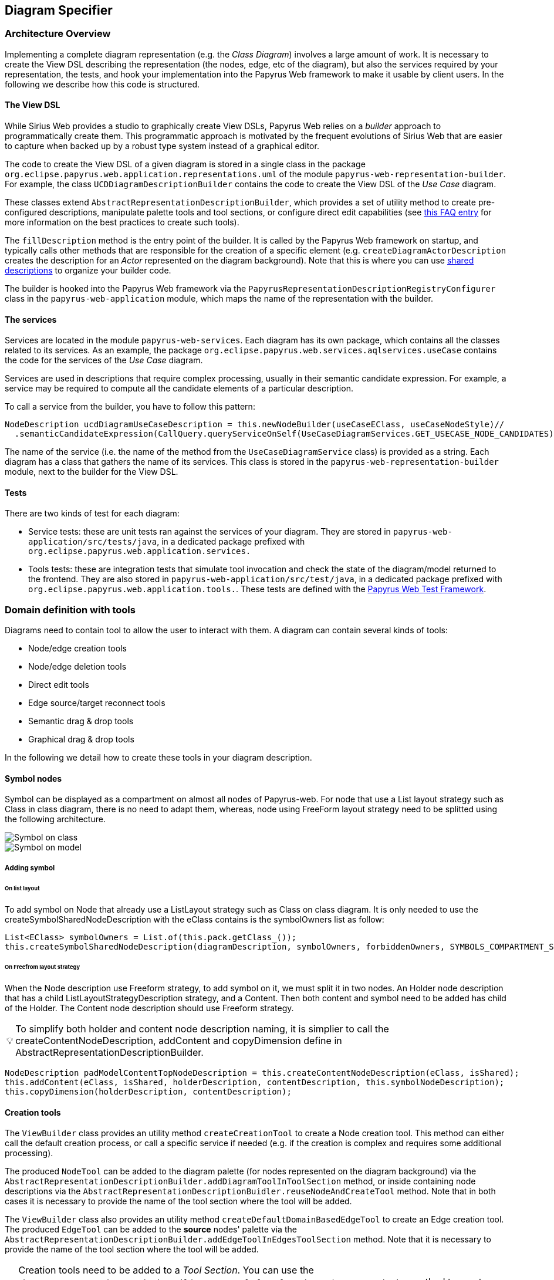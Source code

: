 ifndef::imagesdir[:imagesdir: imgs]
:tip-caption: 💡
:warning-caption: ⚠️
:toclevels: 4

== Diagram Specifier
:toc:

=== Architecture Overview

Implementing a complete diagram representation (e.g. the _Class Diagram_) involves a large amount of work. It is necessary to create the View DSL describing the representation (the nodes, edge, etc of the diagram), but also the services required by your representation, the tests, and hook your implementation into the Papyrus Web framework to make it usable by client users. In the following we describe how this code is structured.

==== The View DSL

While Sirius Web provides a studio to graphically create View DSLs, Papyrus Web relies on a _builder_ approach to programmatically create them. This programmatic approach is motivated by the frequent evolutions of Sirius Web that are easier to capture when backed up by a robust type system instead of a graphical editor.

The code to create the View DSL of a given diagram is stored in a single class in the package `org.eclipse.papyrus.web.application.representations.uml` of the module `papyrus-web-representation-builder`. For example, the class `UCDDiagramDescriptionBuilder` contains the code to create the View DSL of the _Use Case_ diagram.

These classes extend `AbstractRepresentationDescriptionBuilder`, which provides a set of utility method to create pre-configured descriptions, manipulate palette tools and tool sections, or configure direct edit capabilities (see <<_how_to_create_tools, this FAQ entry>> for more information on the best practices to create such tools).

The `fillDescription` method is the entry point of the builder. It is called by the Papyrus Web framework on startup, and typically calls other methods that are responsible for the creation of a specific element (e.g. `createDiagramActorDescription` creates the description for an _Actor_ represented on the diagram background). Note that this is where you can use <<_how_to_use_shared_descriptions, shared descriptions>> to organize your builder code.

The builder is hooked into the Papyrus Web framework via the `PapyrusRepresentationDescriptionRegistryConfigurer` class in the `papyrus-web-application` module, which maps the name of the representation with the builder.

==== The services

Services are located in the module `papyrus-web-services`. Each diagram has its own package, which contains all the classes related to its services. As an example, the package `org.eclipse.papyrus.web.services.aqlservices.useCase` contains the code for the services of the _Use Case_ diagram.

Services are used in descriptions that require complex processing, usually in their semantic candidate expression. For example, a service may be required to compute all the candidate elements of a particular description.

To call a service from the builder, you have to follow this pattern:
```java
NodeDescription ucdDiagramUseCaseDescription = this.newNodeBuilder(useCaseEClass, useCaseNodeStyle)//
  .semanticCandidateExpression(CallQuery.queryServiceOnSelf(UseCaseDiagramServices.GET_USECASE_NODE_CANDIDATES))//
```

The name of the service (i.e. the name of the method from the `UseCaseDiagramService` class) is provided as a string. Each diagram has a class that gathers the name of its services. This class is stored in the `papyrus-web-representation-builder` module, next to the builder for the View DSL.

==== Tests

There are two kinds of test for each diagram:

- Service tests: these are unit tests ran against the services of your diagram. They are stored in `papyrus-web-application/src/tests/java`, in a dedicated package prefixed with `org.eclipse.papyrus.web.application.services.`
- Tools tests: these are integration tests that simulate tool invocation and check the state of the diagram/model returned to the frontend. They are also stored in `papyrus-web-application/src/test/java`, in a dedicated package prefixed with `org.eclipse.papyrus.web.application.tools.`. These tests are defined with the <<_how_can_i_test_my_diagrams, Papyrus Web Test Framework>>.

=== Domain definition with tools

Diagrams need to contain tool to allow the user to interact with them. A diagram can contain several kinds of tools:

- Node/edge creation tools
- Node/edge deletion tools
- Direct edit tools
- Edge source/target reconnect tools
- Semantic drag & drop tools
- Graphical drag & drop tools

In the following we detail how to create these tools in your diagram description.

==== Symbol nodes

Symbol can be displayed as a compartment on almost all nodes of Papyrus-web. For node that use a List layout strategy such as Class in class diagram, there is no need to adapt them, whereas, node using FreeForm layout strategy need to be splitted using the following architecture.


image::symbol_on_class.png[Symbol on class, align="center"]
image::symbol_on_model.png[Symbol on model, align="center"]

===== Adding symbol

====== On list layout

To add symbol on Node that already use a ListLayout strategy such as Class on class diagram. It is only needed to use the createSymbolSharedNodeDescription with the eClass contains is the symbolOwners list as follow: 
[source, java]
--
List<EClass> symbolOwners = List.of(this.pack.getClass_());
this.createSymbolSharedNodeDescription(diagramDescription, symbolOwners, forbiddenOwners, SYMBOLS_COMPARTMENT_SUFFIX);
--

====== On Freefrom layout strategy

When the Node description use Freeform strategy, to add symbol on it, we must split it in two nodes.
An Holder node description that has a child ListLayoutStrategyDescription strategy, and a Content. Then both content and symbol need to be added has child of the Holder. The Content node description should use Freeform strategy.

[TIP]
To simplify both holder and content node description naming, it is simplier to call the
createContentNodeDescription, addContent and copyDimension define in AbstractRepresentationDescriptionBuilder.

[source, java]
--
NodeDescription padModelContentTopNodeDescription = this.createContentNodeDescription(eClass, isShared);
this.addContent(eClass, isShared, holderDescription, contentDescription, this.symbolNodeDescription);
this.copyDimension(holderDescription, contentDescription);
--

==== Creation tools

The `ViewBuilder` class provides an utility method `createCreationTool` to create a Node creation tool. This method can either call the default creation process, or call a specific service if needed (e.g. if the creation is complex and requires some additional processing).

The produced `NodeTool` can be added to the diagram palette (for nodes represented on the diagram background) via the `AbstractRepresentationDescriptionBuilder.addDiagramToolInToolSection` method, or inside containing node descriptions via the `AbstractRepresentationDescriptionBuidler.reuseNodeAndCreateTool` method. Note that in both cases it is necessary to provide the name of the tool section where the tool will be added.

The `ViewBuilder` class also provides an utility method `createDefaultDomainBasedEdgeTool` to create an Edge creation tool. The produced `EdgeTool` can be added to the **source** nodes' palette via the `AbstractRepresentationDescriptionBuilder.addEdgeToolInEdgesToolSection` method. Note that it is necessary to provide the name of the tool section where the tool will be added.

[WARNING]
Creation tools need to be added to a _Tool Section_. You can use the `AbstractRepresentationDescriptionBuilder.createDefaultToolSectionInDiagramDescription` method to create default tool sections (_Nodes_ to store node creation tools and _Edges_ to store edge creation tools). This method is typically called in the `fillDescription` method of the diagram builder.

==== Semantic Deletion tools

Node semantic deletion tools are typically provided via the `NodeDescriptionBuilder` used to create the node representation. The `ViewBuilder.createNodeDeleteTool` returns the default deletion tool for a given node.
```java
// In the View DSL builder
this.newNodeBuilder(/* ... */)
  // ...
  .deleteTool(this.getViewBuilder().createNodeDeleteTool(domainClass.getName()))
  // ...
```
Note that some methods in `ViewBuilder` create fully-fledged `NodeDescription` out of the box. In this case it is not necessary to configure the deletion tool, the `ViewBuilder` takes care of it. This is for example the case for the `createNoteStyleUnsynchonizedNodeDescription` method.

Edge semantic deletion tools are pre-configured in the `ViewBuilder.createDefaultSynchonizedDomainBaseEdgeDescription` method, which is typically used to create domain-based edges. 

[TIP]
A description without a semantic deletion tool won't have the _delete_ tool in its palette. This may be used to forbid deletion of specific nodes on a diagram (e.g. metaclasses in the _Profile_ diagram).

===== Direct edit tools

Direct edit tools are typically provided via the `NodeDescriptionBuilder` used to create the node representation. The `ViewBuilder.createDirectEditTool` returns the default direct edit tool for a given node.
```java
// In the View DSL builder
this.newNodeBuilder(/* ... */)
  // ...
  .labelEditTool(this.getViewBuilder().createDirectEditTool(domainClass.getName()))
  // ...
```

Note that some methods in `ViewBuilder` create fully-fledged `NodeDescription` out of the box. In this case it is not necessary to configure the direct edit tool, the `ViewBuilder` takes care of it. This is for example the case for the `createNoteStyleUnsynchonizedNodeDescription` method.

Edge direct edit tools are pre-configured in the `ViewBuilder.createDefaultSynchonizedDomainBaseEdgeDescription` method, which is usually used to create domain-based edges. 

===== Edge source/target reconnection tools

Edge reconnection tools can be configured via the `ViewBuilder.addDefaultReconnectionTools`, which sets the default source/target reconnection tools for a given edge. 

If a non-default tool is required, this can be done by editing the edge palette and adding a custom reconnection tool, which can be created with `ViewBuilder.createDomainBaseEdgeSourceReconnectionTool` and `ViewBuilder.createDomainBaseEdgeTargetReconnectionTool`:
```java
SourceEdgeEndReconnectionTool tool = edge.getPalette().getEdgeReconnectionTools().add(getViewBuilder().createDomainBaseEdgeSourceReconnectionTool(edge, getIdBuilder().getSourceReconnectionToolId(edge)));
```

===== Semantic drag & drop tools

The semantic drag & drop tool is configured at the diagram level. This is typically done in the `fillDescription method`:
```java
diagramDescription.getPalette().setDropTool(this.getViewBuilder().createGenericSemanticDropTool(this.getIdBuilder().getDiagramSemanticDropToolName()));
```

This will automatically bind the semantic drag & drop tool to the `SemanticDropBehaviorProvider` associated to the diagram, and located in the `papyrus-web-services` module.

===== Graphical drag & drop tools

Graphical drag & drop tools have to be configured for each container nodes as well as the diagram. The configuration of the tool is similar in both cases: the graphical drag & drop tool is created via the `ViewBuilder`, then the _accepted types_ (i.e. the types that can be dropped on the container) are set on the tool. Finally the tool is added to the node's (or diagram's) palette.
```java
// Create the drop tool
DropNodeTool graphicalDropTool = this.getViewBuilder().createGraphicalDropTool(this.getIdBuilder().getDiagramGraphicalDropToolName());
// Configure the accepted types
List<EClass> children = List.of(this.umlPackage.getComment(), this.umlPackage.getConstraint());
this.registerCallback(diagramDescription, () -> {
    // Set the accepted types in the tool
    List<NodeDescription> droppedNodeDescriptions = this.collectNodesWithDomainAndFilter(diagramDescription, children, List.of());
    ucdGraphicalDropTool.getAcceptedNodeTypes().addAll(droppedNodeDescriptions);
});
// Add the tool to the palette
diagramDescription.getPalette().setDropNodeTool(ucdGraphicalDropTool);
```

====== How to create multiple nested views?

The `IViewHelper` API focuses on the creation of individual graphical elements. It allows to create root element, child elements, but these methods do not handle the creation of entire sub-trees of elements. 

Creating such sub-trees is complex because each view creation needs to access the graphical parent of the view to create. These graphical parents aren't available when creating a sub-tree, because they haven't been created yet. 

This can be tackled with `IViewHelper.createFakeNode`, which creates a fake graphical node (i.e. a node that won't be rendered by the frontend) that allows to create multiple view levels. This method is used, as an example, in the `GraphicalDropSwitch`, to create the child views of a dropped node.

=== Good practices: Shared Description 

==== What are shared elements?

Shared elements are a reuse mechanism we use to avoid the duplication of NodeDescription in our DSL View. They are defined in a `SHARED_DESCRIPTIONS` NodeDescription, and are reused by all the descriptions that can contain them.

This mechanism ensures that a NodeDescription is defined at a single place, which eases the maintenance and evolution of the DSL View. 

Note that some diagrams contain top-level NodeDescriptions in addition to shared elements to represent elements on the diagram background. These top-level NodeDescriptions typically cannot be reused from the `SHARED_DESCRIPTIONS` because their semantic candidate expression is different.

==== When should I use a shared element?

The rules below cover the use cases where a shared element should be used to avoid code duplication.
1. A shared element is reused by **at least** two other elements (as child node or border node). Note that being reused by the diagram itself doesn't count.
2. A non-shared element cannot be reused by another element
3. A shared element is suffixed with `_SHARED` and stored in a common `SHARED_DESCRIPTIONS` NodeDescription at the root of the DSL view.
4. The `SHARED_DESCRIPTIONS` NodeDescription targets the `UML#Element` metaclass as its semantic domain.
5. The `SHARED_DESCRIPTIONS` NodeDescription doesn't contain tools.
6. The `SHARED_DESCRIPTIONS` NodeDescription has the following semantic candidate expression: `aql:Sequence{}` to make sure it is never displayed.
7. Elements that are used in a single location (e.g. elements inside a Package that cannot be represented anywhere else) should be defined inside their containing element (and not the shared description)
  - If they are reused in another location (e.g. elements inside a Package and a Profile) they should be defined as shared elements.
8. Shared elements' `semanticCandidateExpression` should never use `QueryBuilder#getAllReachable`. It should instead contain a semantic expression based on the container, or a call to a service if the semantic candidate expression is complex.

*These rules are validated during the build of Papyrus Web.*

==== Tooling around shared elements

- Use `AbstractRepresentationDescriptionBuilder#createSharedDescription` to create a shared description for a given diagram. This method takes care of the naming of the shared description, setting its semantic domain, and its semantic candidate expression (rules 4, 5, and 6).
- Use `AbstractRepresentationDescriptionBuilder#createCommentDescriptionInNodeDescription` and `AbstractRepresentationBuilder#createConstraintDescriptionInNodeDescription` to create constraints and comments in the shared description passed as a parameter (rules 3, 8).
  - Comments and constraints can be represented in various containers in most diagrams. These methods provide a common implementation that can be reused as is in new diagrams.
- Use `IdBuilder.getSpecializedDomainNodeName(eClass, AbstractRepresentationDescriptionBuilder.SHARED_SUFFIX)` to create a node description with the `_SHARED` suffix (rule 3).
- Use `sharedDescriptionNode.getChildrenDescriptions().add(myNodeDescription)` to add a NodeDescription to the `SHARED_DESCRIPTIONS` element. This NodeDescription can be created with the regular creation APIs such as `org.eclipse.papyrus.web.application.representations.uml.AbstractRepresentationDescriptionBuilder.newNodeBuilder(EClass, NodeStyleDescription)`. In this case it's the user's responsibility to ensure that the NodeDescription complies with the rules defined above. 

=== Domain customization

==== Custom nodes
Custom nodes are project-specific node styles used to extend Sirius Web's default styles. In Papyrus Web, they are typically used to define nodes with specific shapes, such as the _Package_ node or the _Note_ node.

Custom nodes are defined both in the backend (to make them usable in the View DSL) and the frontend (the actual graphical implementation of the node). 

===== Backend
There are two backend modules related to custom nodes:

- `papyrus-web-customnodes`
- `papyrus-web-customnodes-edit`

To create a new custom node, open the `papyrus-customnodes.ecore` model and create a new top-level `EClass`. Set its name with the name of your custom node (e.g. _NoteNodeStyleDescription_), and set the super type to `NodeStyleDescription`. Then head to the `papyrus-customnodes.genmodel` file and re-generate the model and edit projects.

[TIP]
.Update the icon associated to the custom node in Papyrus Studio
====
You can update the icon associated to your custom node by creating a custom item provider in `papyrus-web-customnodes-edit/src/main/java`. This item provider has to extend the generated one. You then need to update the  `PapyrusCustomNodesItemProviderAdapterFactoryCustomImpl` class to make sure the new item provider is used by the framework.
====

Now you need to define the custom node style and its provider in the `papyrus-web-application`. To do so, head to the `org.eclipse.papyrus.web.application.nodes` package, and create two classes for your custom node:

- `MyCustomNodeStyle`: defines the parameters required by your custom node style. Typical parameters include _border color_, _border size_, or _color_, for example. Note that you can add any parameter you need (for example an image URL). These parameters will be passed to the frontend component that handles the rendering of the custom node.
- `MyCustomNodeStyleProvider`: defines the provider of your custom node. This is the class that hooks your custom node into the Sirius Web framework.

Finally, you need to update the GraphQL schema to make sure the new custom node is correctly sent to the frontend. To do so open the `customnodes.graphqls` file located in `papyrus-web-application`, and add the following content:
```graphqls
extend union INodeStyle = MyCustomNodeStyle

type MyCustomNodeStyle {
  borderColor: String!
  borderSize: Int!
  borderStyle: LineStyle!
  imageURL: String!
}
```

The name of the GraphQL type *must* match the name of the class defined in `org.eclipse.papyrus.web.application.nodes`, and the type parameters must also match the parameters of the class.

_Optional_: you can add a method in `ViewBuilder` to ease the creation of your custom style. This is particularly useful when your custom node needs some specific initialization. The code bellow shows such method for the `NoteNodeStyle`:
[source, java]
----
// [ViewBuilder.java]
public NoteNodeStyleDescription createNoteNodeStyle() {
    NoteNodeStyleDescription nodeStyle = PapyrusCustomnodesFactory.eINSTANCE.createNoteNodeStyleDescription();
    this.initStyle(nodeStyle);
    nodeStyle.setShowIcon(true);
    return nodeStyle;
}
----

===== Frontend
Custom nodes are located in the `sirius-web-application/src/nodes` directory in the frontend. Each node is defined in a dedicated directory that contains 4 files:

- `MyCustomNode.tsx`: the actual implementation of the graphical node. This is where you create the React component that will be rendered to represent your node.
- `MyCustomNode.types.ts`: the types used by your custom node. This file contains both the properties required by `MyCustomNode.tsx` as well as the definition of the GraphQL type associated to your node.
- `MyCustomNodeConverterHandler.ts`: the converter that transforms the GraphQL type to your node. This is the place where you can access the styles defined in your GraphQL type and use them to instantiate your node. 
- `MyCustomNodeLayoutHandler.ts`: the layout of your node. This file defines high-level layout such as how child elements are handled.

[TIP]
The `papyrus-web/src/nodes` directory contains various examples of custom nodes used in Papyrus Web.

In addition to the files defining the custom node themselves, you need to edit the file `papyrus-web/src/index.tsx` and update the `nodeTypeRegistryValue` variable to make your custom node usable:
```typescript
const nodeTypeRegistryValue: NodeTypeRegistry = {
  nodeLayoutHandlers: [
    ...
    new EllipseNodeLayoutHandler(),
    ...
  ],
  nodeConverters: [
    ...
    new EllipseNodeConverter(),
    ...
  ],
  nodeTypeContributions: [
    ...
    <NodeTypeContribution component={EllipseNode} type={'ellipseNode'} />,
    ...
  ],
};
```

Then register a GraphQL _documentTransform_ to augment the GraphQL queries with you custom fields.


```typescript
const nodeApolloClientOptionsConfigurer: ApolloClientOptionsConfigurer = (currentOptions) => {
  const { documentTransform } = currentOptions;

  const newDocumentTransform = documentTransform
    ? documentTransform.concat(nodesStyleDocumentTransform)
    : nodesStyleDocumentTransform;
  return {
    ...currentOptions,
    documentTransform: newDocumentTransform,
  };
};
```

An example of transformation can be found in _papyrus-web/src/nodes/NodesDocumentTransform.ts_.

Do not forget to register your configurer into the _apolloClientOptionsConfigurersExtensionPoint_ 

```typescript
import  apolloClientOptionsConfigurersExtensionPoint from '@eclipse-sirius/sirius-web-application';

extensionRegistry.putData(apolloClientOptionsConfigurersExtensionPoint, {
  identifier: `papyrusweb_${apolloClientOptionsConfigurersExtensionPoint.identifier}`,
  data: [nodeApolloClientOptionsConfigurer],
});
```

[TIP]
Additional information on how to create custom nodes is available in the https://github.com/eclipse-sirius/sirius-web/blob/master/doc/how-to/contribute-custom-node.adoc[Sirius Web documentation].

==== Custom tool

Custom tools are used to add capabilities to a diagram that aren't supported by the default tools. These custom tools can perform complex semantic and graphical operations, open dialogs to ease the creation of elements, etc.

Since these tools are diagram-specific, they require some work on the backend and the frontend of Papyrus Web. In the following we show how to create such custom tool, using the _Import Metaclass_ popup from the Profile diagram as an example.

===== Backend

====== GraphQL
When a tool is executed on a diagram, a GraphQL query is sent to the backend to perform the actual operation on the graphical and semantic model. 

Sirius Web tools notify the backend through GraphQL mutations. Custom tools do the same, but the mutation they send need to be specified in the backend. This is done in a `profile.graphqls` file from the `papyrus-web-graphql` module. 

[NOTE]
For now we only have a `profile.graphqls` file in this module, because we only have custom tools on profile diagram. Additional files can be created for future diagrams if necessary.

```graphqls
extend type Mutation {
  // [Other mutations]
  createMetaclassImport(input: CreateMetaclassImportInput): CreateMetaclassImportPayload
}
```

The new mutation consumes a `CreateMetaclassImportInput` input and produces a `CreateMetaclassImportPayload` result. We have to specify them in the `graphqls` file too:

```graphqls
input CreateMetaclassImportInput {
	id: ID!
	editingContextId: ID!
	representationId: ID!
	diagramElementId: ID!
	metaclassIds: [ID!]!
}

union CreateMetaclassImportPayload = ErrorPayload | CreateMetaclassImportSuccessPayload

type CreateMetaclassImportSuccessPayload {
	id: ID!
}
```

The `CreateMetaclassImportInput` type specifies the information that will be sent from the frontend to perform the operation (in our case create a metaclass import). The `id` is a mandatory field used to identify the input, the other fields specify the editing context, the current representation (the diagram), the selected element when the tool is invoked, and the list of metaclasses to create.

[NOTE]
We won't detail here how this list of metaclass is computed by the frontend. See <<_graphql_queries, GraphQL Queries>> section for more information on how to retrieve backend data from the frontend.

The `CreateMetaclassImportPayload` specifies that the mutation can return either an `ErrorPayload` (if something went wrong while handeling it), or a `CreateMetaclassImportSuccessPayload` that wraps the identifier of the successful mutation.

Now that we have defined the GraphQL mutation we need to define the backend DTO (Data Transfer Object) that will represent the data, as well as the fetcher and handler that will receive the mutation and execute the actual code performing the requested action.

====== DTO

We need to create a DTO for the input and the produced payload. This is done in the `papyrus-web-services-api` module, in the `org.eclipse.papyrus.web.services.api.dto` package. We create the following two classes/records:

```java
// File: CreateMetaclassImportInput.java
public record CreateMetaclassImportInput(
  UUID id, 
  String editingContextId, 
  String representationId, 
  String diagramElementId, 
  List<String> metaclassIds) implements IDiagramInput {

}
// File CreateMetaclassImportSuccessPayload.java
public final class CreateMetaclassImportSuccessPayload implements IPayload {

    private final UUID id;

    public CreateMetaclassImportSuccessPayload(UUID id) {
        this.id = Objects.requireNonNull(id);
    }

    @Override
    public UUID id() {
        return this.id;
    }

    @Override
    public String toString() {
        String pattern = "{0} '{'id: {1}'}'";
        return MessageFormat.format(pattern, this.getClass().getSimpleName(), this.id);
    }

}
```

The key part here is that the `CreateMetaclassImportInput` record takes as parameters the fields of the `CreateMetaclassImportInput` GraphQL input.

====== Data Fetcher
We now have to define the _data fetcher_ that will receive the GraphQL mutation. This is done in the `papyrus-web-graphql` module, in the `org.eclipse.papyrus.web.graphql.datafetchers.mutation`

```java
@MutationDataFetcher(type = "Mutation", field = MutationCreateMetaclassImportDataFetcher.CREATE_METACLASS_IMPORT_FIELD)
public class MutationCreateMetaclassImportDataFetcher implements IDataFetcherWithFieldCoordinates<CompletableFuture<IPayload>> {

  public static final String CREATE_METACLASS_IMPORT_FIELD = "createMetaclassImport";

  // Attributes and constructor

  @Override
    public CompletableFuture<IPayload> get(DataFetchingEnvironment environment) throws Exception {
        Object argument = environment.getArgument("input");
        var input = this.objectMapper.convertValue(argument, CreateMetaclassImportInput.class);

        return this.editingContextEventProcessorRegistry.dispatchEvent(input.editingContextId(), input)
                .defaultIfEmpty(new ErrorPayload(input.id(), this.messageService.unexpectedError()))
                .toFuture();
    }
}
```

The data fetcher is bound to the mutation using the `@MutationDataFetcher` annotation. The important part here is the `get` method, that dispatches the event to the processors, and returns an `ErrorPayload` if no result was returned.

[TIP]
Data fetchers are only required for mutations. You don't need to create a fetcher for queries, they are directly forwarded to the event processor.

====== Event Handler

Now we can define the event handler that will be used by the event processor to actually perform the backend logic associated to the mutation. This is done in the `papyrus-web-services` module, in the `org.eclipse.papyrus.web.services.editingcontext.handlers` package.

```java
// File CreateMetaclassImportHandler.java
@Service
public class CreateMetaclassImportEventHandler implements IDiagramEventHandler {

    // Attributes and constructor

    @Override
    public boolean canHandle(IDiagramInput input) {
        return input instanceof CreateMetaclassImportInput;
    }

    @Override
    public void handle(One<IPayload> payloadSink, Many<ChangeDescription> changeDescriptionSink, IEditingContext editingContext, IDiagramContext diagramContext, IDiagramInput diagramInput) {
        this.counter.increment();

        ChangeDescription changeDescription = new ChangeDescription(ChangeKind.NOTHING, editingContext.getId(), diagramInput);
        IPayload payload = null;

        final String message;
        if (diagramInput instanceof CreateMetaclassImportInput createMetaclassImportInput) {
            String representationId = createMetaclassImportInput.representationId();
            String diagramElementId = createMetaclassImportInput.diagramElementId();
            List<String> metaclassIds = createMetaclassImportInput.metaclassIds();

            boolean result = true;
            for (String metaclassId : metaclassIds) {
                result = result && this.profileDiagramService.createMetaclassImport(editingContext, representationId, diagramElementId, metaclassId, diagramContext);
            }
            if (result) {
                payload = new CreateMetaclassImportSuccessPayload(createMetaclassImportInput.id());
                changeDescription = new ChangeDescription(ChangeKind.SEMANTIC_CHANGE, editingContext.getId(), createMetaclassImportInput);
                message = null;
            } else {
                changeDescription = new ChangeDescription(ChangeKind.SEMANTIC_CHANGE, editingContext.getId(), createMetaclassImportInput);
                message = "The metaclass import creation failed";
            }
        } else {
            message = this.messageService.invalidInput(diagramInput.getClass().getSimpleName(), ApplyProfileInput.class.getSimpleName());
        }

        if (payload == null) {
            payload = new ErrorPayload(diagramInput.id(), message);
        }

        payloadSink.tryEmitValue(payload);
        changeDescriptionSink.tryEmitNext(changeDescription);
    }
```

The `canHandle` method let the event processor know if the handler can handle a specific input. The `handle` method is where we actually perform the operation. In our example this is done by calling `profileDiagramService.createMetaclassImport`. If the operation is successful the handler constructs a `CreateMetaclassImportSuccessPayload` to notify the caller. A `ChangeDescription` is also created to represent the modification performed by the handler. This `ChangeDescription` is forwarded to the other event processors, which can trigger additional operations based on the change (e.g. refresh the diagram, create a view, etc).

[TIP]
Our handler implements `IDiagramEventHandler` because it performs both semantic and graphical operations (the import metaclass is created in the model, and the corresponding view is added on the diagram). Handlers that only perform semantic operation should implement `IEditingContextEventHandler`, which doesn't provide an access to the `DiagramContext`, making graphical operations impossible to perform.


===== Frontend

On the frontend side, a custom tool is a React component that is added in the palette. This component takes a `DiagramPaletteToolContributionComponentProps` as parameter, and sends the GraphQL mutation to the backend. The file `PapyrusPopupToolContribution` shows such component for our _Import Metaclass_ example:
```typescript
const createMetaclassImportMutation = gql`
  mutation createMetaclassImport($input: CreateMetaclassImportInput!) {
    createMetaclassImport(input: $input) {
      __typename
      ... on ErrorPayload {
        message
      }
    }
  }
`;

export const PapyrusPopupToolContribution = ({ diagramElementId }: DiagramPaletteToolContributionComponentProps) => {
  // ...

  const [createMetaclassImport, { data, error }] = useMutation<
    GQLCreateMetaclassImportData,
    GQLCreateMetaclassImportVariables
  >(createMetaclassImportMutation);
  useEffect(() => {
    if (error) {
      addErrorMessage(error.message);
    }
    if (data && data.createMetaclassImport.__typename === 'ErrorPayload') {
      const errorPayload = data.createMetaclassImport as ErrorPayload;
      addErrorMessage(errorPayload.message);
    }
  }, [data, error, onClose]);

  // ...
  const variables: GQLCreateMetaclassImportVariables = {
      input: {
        id: crypto.randomUUID(),
        editingContextId,
        representationId,
        diagramElementId,
        metaclassIds: selectedElementIds,
      },
    };
    createMetaclassImport({ variables });
}
```

The details of the component are ommitted for the sake of simplicity. Note that the component can perform complex operations such as opening a dialog to retrieve the parameters required to send the mutation to the backend. The GraphQL types manipulates by the component are defined in a dedicated file (`PapyrusPopupToolContribution.types.ts` in our example).

Finally, we need to register this contribution into an extension point
```typescript
import { NodeTypeContribution, diagramPaletteToolExtensionPoint } from '@eclipse-sirius/sirius-components-diagrams';


extensionRegistry.addComponent(diagramPaletteToolExtensionPoint, {
  identifier: 'papyrus-diagram-tools',
  Component: PapyrusPopupToolContribution,
});
```

The `canHandle` function allows to configure where/when the custom tool should be displayed. In our example we want to allow metaclass import only on profile elements and on the background of the diagram. The component parameter is set with the react component we created above.

[TIP]
Additional information on how to contribute custom tools to a diagram is available on the https://github.com/eclipse-sirius/sirius-web/blob/master/doc/how-to/extend-the-frontend.adoc#how-to-use-the-tool-extension-point[Sirius Web documentation].
 
===== GraphQL queries
GraphQL queries are sent by the frontend to access data from the backend. As an example, a GraphQL query (`getMetaclassMetadatas`) is used by the `PapyrusPopupToolContribution` to retrieve all the metaclasses available in the editing context.

These queries are defined in a similar way mutations are, with backend DTOs and event handlers. Note that queries does not need a _data fetcher_, they are directly handled by the event handlers.


==== Add process before and after input handle
Developer has the capacity to make programmatically some actions before and after the input processing. These actions can make some semantic changes.

[TIP]
Input is extracted from the request sent by the frontend.

For example, the pre-process should be able to change the input. This is the case on Communication and Activity diagrams. User can launch diagram creation on the root _Model_ and the created diagram is linked to an intermediate created semantic element (an _Interaction_ or an _Activity_) instead of the input _Model_ .
 
Two interfaces are available to define actions before or after input processing : `IInputPreProcessor` and `IOutputPreProcessor`.
If developers want to define some action before input processing, they should create a service class (with tag `@Service`) that implements `IInputPreProcessor` interface and then fill the `preProcess` method. 